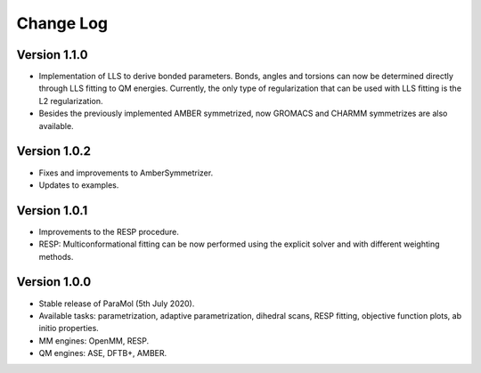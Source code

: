 Change Log
==========

Version 1.1.0
-------------
- Implementation of LLS to derive bonded parameters. Bonds, angles and torsions can now be determined directly through LLS fitting to QM energies. Currently, the only type of regularization that can be used with LLS fitting is the L2 regularization.
- Besides the previously implemented AMBER symmetrized, now GROMACS and CHARMM symmetrizes are also available.

Version 1.0.2
-------------
- Fixes and improvements to AmberSymmetrizer.
- Updates to examples.

Version 1.0.1
-------------
- Improvements to the RESP procedure.
- RESP: Multiconformational fitting can be now performed using the explicit solver and with different weighting methods.

Version 1.0.0
-------------
- Stable release of ParaMol (5th July 2020).
- Available tasks: parametrization, adaptive parametrization, dihedral scans, RESP fitting, objective function plots, ab initio properties.
- MM engines: OpenMM, RESP.
- QM engines: ASE, DFTB+, AMBER.
